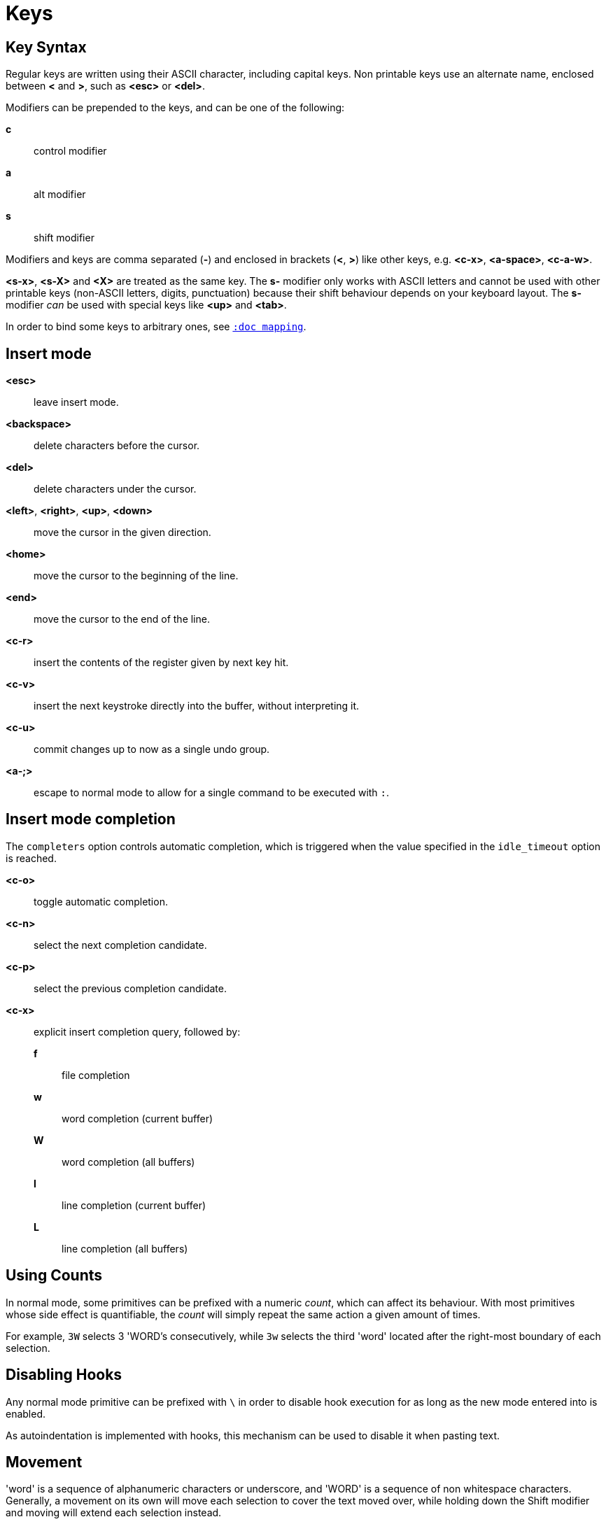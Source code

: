= Keys

== Key Syntax

Regular keys are written using their ASCII character, including capital
keys. Non printable keys use an alternate name, enclosed
between *<* and *>*, such as *<esc>* or *<del>*.

Modifiers can be prepended to the keys, and can be one of the following:

    *c*::
        control modifier

    *a*::
        alt modifier

    *s*::
        shift modifier

Modifiers and keys are comma separated (*-*) and enclosed in
brackets (*<*, *>*) like other keys, e.g. *<c-x>*, *<a-space>*, *<c-a-w>*.

*<s-x>*, *<s-X>* and *<X>* are treated as the same key. The *s-* modifier
only works with ASCII letters and cannot be used with other printable keys
(non-ASCII letters, digits, punctuation) because their shift behaviour
depends on your keyboard layout. The *s-* modifier _can_ be used with
special keys like *<up>* and *<tab>*.

In order to bind some keys to arbitrary ones, see <<mapping#,`:doc mapping`>>.

== Insert mode

*<esc>*::
    leave insert mode.

*<backspace>*::
    delete characters before the cursor.

*<del>*::
    delete characters under the cursor.

*<left>*, *<right>*, *<up>*, *<down>*::
    move the cursor in the given direction.

*<home>*::
    move the cursor to the beginning of the line.

*<end>*::
    move the cursor to the end of the line.

*<c-r>*::
    insert the contents of the register given by next key hit.

*<c-v>*::
    insert the next keystroke directly into the buffer, without interpreting
    it.

*<c-u>*::
    commit changes up to now as a single undo group.

*<a-;>*::
    escape to normal mode to allow for a single command to be executed with
    `:`.

== Insert mode completion

The `completers` option controls automatic completion, which is triggered when
the value specified in the `idle_timeout` option is reached.

*<c-o>*::
    toggle automatic completion.

*<c-n>*::
    select the next completion candidate.

*<c-p>*::
    select the previous completion candidate.

*<c-x>*::
    explicit insert completion query, followed by:

    *f*:::
        file completion

    *w*:::
        word completion (current buffer)

    *W*:::
        word completion (all buffers)

    *l*:::
        line completion (current buffer)

    *L*:::
        line completion (all buffers)

== Using Counts

In normal mode, some primitives can be prefixed with a numeric _count_,
which can affect its behaviour. With most primitives whose side effect is
quantifiable, the _count_ will simply repeat the same action a given amount
of times.

For example, `3W` selects 3 'WORD's consecutively, while `3w` selects the
third 'word' located after the right-most boundary of each selection.

== Disabling Hooks

Any normal mode primitive can be prefixed with `\` in order to disable hook
execution for as long as the new mode entered into is enabled.

As autoindentation is implemented with hooks, this mechanism can be used
to disable it when pasting text.

== Movement

'word' is a sequence of alphanumeric characters or underscore, and 'WORD'
is a sequence of non whitespace characters. Generally, a movement on its own
will move each selection to cover the text moved over, while holding down
the Shift modifier and moving will extend each selection instead.

*h*, *<left>*::
    select the character on the left of the end of each selection.

*j*, *<down>*::
    select the character below the end of each selection.

*k*, *<up>*::
    select the character above the end of each selection.

*l*, *<right>*::
    select the character on the right of the end of each selection.

*w*::
    select the word and following whitespace characters on the right of the end of each selection.

*b*::
    select the preceding whitespace characters and the word on the left of the end of each selection.

*e*::
    select the preceding whitespace characters and the word on the right of the end of each selection.

*<a-[wbe]>*::
    same as *[wbe]* but select 'WORD' instead of 'word'.

*f* `character`::
    select up to the next occurrence of *character*.

*t* `character`::
    select up to the character preceding the next occurrence of *character*.

*<a-[ft]>*::
    same as *[ft]* but backwards.

*<a-.>*::
    repeat last object or *f*/*t* selection command.

*m*::
    select up to delimiter matching the character under the cursor, see the
    `matching_pairs` option in <<options#,`:doc options`>>.

*x*::
    select the line on which the end of each selection lies, or the next
    line when its end lies on a newline character.

*<a-x>*::
    expand the current selections to contain full lines (including newline
    characters).

*<a-X>*::
    trim the current selections to only contain full lines (not including
    the last newline character).

*%*::
    select whole buffer.

*<a-h>*, *<home>*::
    select all characters from the cursor up to the beginning of the line.

*<a-l>*, *<end>*::
    select all characters from the cursor up to the end of the line.

*pageup, <c-b>*::
    scroll one page up.

*pagedown, <c-f>*::
    scroll one page down.

*<c-u>*::
    scroll half a page up.

*<c-d>*::
    scroll half a page down.

*;*::
    collapse selections down to the character beneath the cursor.

*<a-;>*::
    invert the direction of each selection, by placing the cursor onto the anchor.

*<a-:>*::
    make all selections have their cursor placed after their anchor.

== Changes

Yanking (copying) and pasting use the *"* register by default (see <<registers#,`:doc registers`>>).

*i*::
    enter insert mode on the left-most boundary of each selection.

*a*::
    enter insert mode after the right-most boundary of each selection.

*d*::
    yank and delete all selections.

*c*::
    yank and delete selections, then enter insert mode.

*.*::
    repeat the last modification made in insert mode (i.e. text inserted
    with *i*, *a*, or *c*).

*<a-d>*::
    delete selections without yanking them.

*<a-c>*::
    delete selections without yanking them and enter insert mode.

*I*::
    enter insert mode on the beginning of the line containing the left-most boundary of each selection.

*A*::
    enter insert mode after the end of the line containing the right-most
    boundary of each selection.

*o*::
    create a new line beneath each selection and enter insert mode.

*O*::
    create a new line above each selection and enter insert mode.

*<a-o>*::
    create a new line beneath each selection.

*<a-O>*::
    create a new line above each selection.

*y*::
    yank all selections.

*p*::
    paste after the right-most boundary of each selection.

*P*::
    paste before the left-most boundary of each selection.

*<a-p>*::
    paste after the right-most boundary of each selection and select the inserted text.

*<a-P>*::
    paste before the right-most boundary of each selection, and select the inserted text.

*R*::
    replace each selection with its corresponding item in the copy register.

*<a-R>*::
    replace each selection with the entire content of the copy register.

*r* `character`::
    replace evert character of each selection with *character*.

*<a-j>*::
    join all individual lines in each selection into the same line and
    separate them with a space character. If only a single line (or part
    of one) is selected, the following line is used for joining.

*<a-J>*::
    perform a line join, as described by *<a-j>*, and select all newly
    inserted joining space characters.

*<a-m>*::
    merge contiguous selections together.

*>*::
    indent all non-empty lines that contain each selection (see the
    *indentwidth* option in <<options#builtin-options, `:doc options
    builtin-options`>>).

*<a\->>*::
    indent all lines that contain each selection (see the *indentwidth*
    option in <<options#builtin-options, `:doc options builtin-options`>>).

*<*::
    deindent all lines that contain each selection (see the *indentwidth*
    option in <<options#builtin-options, `:doc options builtin-options`>>).

*<a-<>*::
    deindent all fully indented lines that contain each selection. For
    example, if indentation settings use 4 space characters, lines
    indented with a lesser amount won't be shifted (see the *indentwidth*
    option in <<options#builtin-options, `:doc options builtin-options`>>).

*u*::
    undo last insert mode change.

*<a-u>*::
    move backward in the undo history.

*U*::
    redo the last canceled change.

*<a-U>*::
    move forward in the undo history.

*&*::
    align the cursors of each selection vertically by inserting spaces
    before their left-most boundary.

*<a-&>*::
    _count_ index of the selection whose indentation level is to be applied +
    apply the indentation level of the main selection to all other ones.

*`*::
    convert letters in all selections to lower-case.

*~*::
    convert letters in all selections to upper-case.

*<a-`>*::
    invert the case of letters in all selections (lower-case to upper-case,
    and vice-versa).

*@*::
    _count_ amount of spaces that make up a tab +
    convert tabulation characters to space characters in all
    selections. If no _count_ is given, the *tabstop* option is used (see
    <<options#builtin-options, `:doc options builtin-options`>>).

*<a-@>*::
    _count_ amount of spaces that make up a tab +
    convert space characters to tabulation characters in all selections. If
    no _count_ is given, the *tabstop* option is used (see <<options#builtin-options,
    `:doc options builtin-options`>>).

*_*::
    un-select all whitespace characters that each selection starts and
    ends with.

*<a-)>*::
    _count_ amount to group consecutive selections by +
    rotate forward the contents of each selection with the next.

    For example, `3<a-)>` would perform a rotation within each group of
    three consecutive selections, as opposed to rotating each of all current
    selections with the next, when no count is given.

*<a-(>*::
    perform the same rotation operation described by *<a-)>*, but backwards.

== Changes through external programs

Each of the following primitives supports shell expansions
(see <<expansions#shell-expansions,`:doc expansions shell-expansions`>>).

The last command executed is stored in the *|* register (see
<<registers#,`:doc registers`>>), and is used by default when no command
is given upon executing those primitives.

*|*::
    pipe each selection to the given command and replace them with the output.

*<a-|>*::
    pipe each selection to the given command (and ignore its output).

*!*::
    insert the command's output before the left-most boundary of each
    selection.

*<a-!>*::
    insert the command's output after the right-most boundary of each
    selection.

== Searching

Searches use the */* register by default (see <<registers#,`:doc registers`>>).

*/*::
    select the matching text located after the right-most boundary of
    each selection.

*<a-/>*::
    select the matching text located before the left-most boundary of
    each selection.

*?*::
    extend each selection up to and including the matching text located after
    their right-most boundary.

*<a-?>*::
    extend each selection up to and including the matching text located before
    their left-most boundary.

*n*::
    select the matching text located after the right-most boundary of
    the main selection.

*N*::
    create an additional selection containing the matching text located
    after the right-most boundary of the main selection.

*<a-n>*::
    select the matching text located before the left-most boundary of the
    main selection.

*<a-N>*::
    create an additional selection containing the matching text located
    before the left-most boundary of the main selection.

***::
    set the search pattern to the contents of the main selection. Word
    boundaries are automatically detected, and integrated into the search
    pattern.

*<a-***>*::
    set the search pattern to the contents of the main selection.

== Goto commands

*g*, *G*::
    When a count is specified, *G* only extends the selection to the given line,
    *g* sends the anchor to the given line and a menu is then displayed which waits
    for one of the following additional keys:

    *h*:::
        go to line begin

    *l*:::
        go to line end

    *i*:::
        go to non blank line start

    *g*, *k*:::
        go to the first line

    *j*:::
        go to the last line

    *e*:::
        go to last char of last line

    *t*:::
        go to the first displayed line

    *c*:::
        go to the middle displayed line

    *b*:::
        go to the last displayed line

    *a*:::
        go to the previous (alternate) buffer

    *f*:::
        open the file whose name is selected

    *.*:::
        go to last buffer modification position

== View commands

*v*, *V*::
    *V* enters lock view mode (which will be left when the <esc> is hit),
    and *v* modifies the current view; a menu is then displayed which waits
    for one of the following additional keys:

    *v*, *c*:::
        center the main selection in the window (vertically)

    *m*:::
        center the main selection in the window (horizontally)

    *t*:::
        scroll to put the main selection on the top line of the window

    *b*:::
        scroll to put the main selection on the bottom line of the window

    *h*:::
        scroll the window count columns left

    *j*:::
        scroll the window count line downward

    *k*:::
        scroll the window count line upward

    *l*:::
        scroll the window count columns right

== Marks

The coordinates of the current selections can be saved in a register
and restored later on, with marks.

Marks use the *^* register by default (see <<registers#,`:doc registers`>>).

*Z*::
    save the coordinates of all selections.

*z*::
    restore all selections.

*<a-z>*, *<a-Z>*::
    *<a-z>* combines selections from the register with the current ones, whereas
    *<a-Z>* combines current selections with the ones in the register; a menu
    is then displayed which waits for one of the following additional keys:

    *a*:::
        append selections

    *u*:::
        keep a union of selections

    *i*:::
        keep an intersection of selections

    *<*:::
        select the selection with the leftmost cursor for each pair

    *>*:::
        select the selection with the rightmost cursor for each pair

    *+*:::
        select the longest selection

    *-*:::
        select the shortest selection

== Macros

Macros allow storing a combination of keys in the same order as they were
hit, and later easily replay them.

Macros use the *@* register by default (see <<registers#,`:doc registers`>>).

*Q*::
    start or end macro recording.

*q*::
    play a recorded macro.

*<esc>*::
    end macro recording.

== Jump list

Some commands, like the goto commands, buffer switch or search commands,
push the previous selections to the client's jump list. It is possible
to cycle through the jump list using:

*<c-i>*::
    jump forward.

*<c-o>*::
    jump backward.

*<c-s>*::
    save selections.

== Multiple selections

*s*, *S*, *<a-k>* and *<a-K>* use the */* register by default (see <<registers#,`:doc registers`>>).

*s*::
    select each matching text in all current selections.

*S*::
    split all current selections according to the matching text (used as
    a delimiter).

*<a-s>*::
    split all current selections using line boundaries for delimiter.

*<a-S>*::
    select the first and last character of each selection.

*C*::
    create an additional selection with the same dimensions as the main
    one, on the next line that can hold it.

*<a-C>*::
    create additional selection as described by *C*, but backwards.

*<space>*::
    un-select all secondary selections.

*<a-space>*::
    un-select the main selection, making the previous selection the new
    main one.

*<a-k>*::
    un-select all selections that do not contain matching text.

*<a-K>*::
    un-select all selections that contain matching text.

*$*::
    pipe each selection to the given shell command and keep the ones
    for which the shell returned 0. Shell expansions are available,
    (see <<expansions#shell-expansions,`:doc expansions shell-expansions`>>).

*)*::
    demote the main selection to a secondary one, and promote the following
    secondary selection to a primary one.

*(*::
    promote a secondary selection to a primary one as described by *)*,
    but backwards.

== Object Selection

For nestable objects, a count can be used in order to specify the depth of
the surrounding nesting level to select.

Selecting an object is a two-step operation that requires picking the
_whole_ or _inner_ targeted object, then picking the type of the object. The
following sections describe how to do both, in the same order.

Object selections are repeatable using *<a-.>*.

=== Whole object

A _whole object_ is an object *including* its surrounding delimiters.

For example, the _whole object_ associated with a quoted string is the
contents of the string itself, along with the quotes. For a regular word,
the _whole object_ will be comprised of surrounding whitespace characters,
for lack of delimiters.

*<a-a>*::
    select the whole object.

*[*::
    select from the cursor up to the beginning of the whole object.

*]*::
    select from the cursor up to the end of the whole object.

*{*::
    extend the selection from the cursor up to the beginning of the whole
    object.

*}*::
    extend the selection from the cursor up to the end of the whole object.

=== Inner object

An _inner object_ is an object *excluding* its surrounding delimiters.

For example, the _inner object_ associated with a quoted string is merely
the contents of the string itself, without any surrounding quotes.

*<a-i>*::
    select the inner object.

*<a-[>*::
    select from the cursor up to the beginning of the inner object.

*<a-]>*::
    select from the cursor up to the end of the inner object.

*<a-{>*::
    extend the selection from the cursor up to the beginning of the inner
    object.

*<a-}>*::
    extend the selection from the cursor up to the end of the inner object.

=== Objects types

After the _whole_ or _inner_ object has been chosen, its type has to
be picked and is described by one of the following:

*b*, *(*, *)*::
    select the enclosing parenthesis.

*B*, *{*, *}*::
    select the enclosing {} block.

*r*, *[*, *]*::
    select the enclosing [] block.

*a*, *<*, *>*::
    select the enclosing <> block.

*Q*, *"*::
    select the enclosing double quoted string.

*q*, *'*::
    select the enclosing single quoted string.

*g*, *`*::
    select the enclosing grave quoted string.

*w*::
    select the whole 'word'.

*<a-w>*::
    select the whole 'WORD'.

*s*::
    select the sentence.

*p*::
    select the paragraph.

*␣*::
    select whitespace characters.

*i*::
    select the current indentation block.

*n*::
    select the number.

*u*::
    select the function argument (comma separated).

*c*::
    select user defined object, will prompt for open and close text.

== Prompt commands

Upon hitting `:` in normal mode, Kakoune will prompt the user for a
command. The last executed command is stored in the *:* register (see
<<registers#,`:doc registers`>>).

During edition, a transient *clipboard* is available, it is empty when the
prompt is spawned, and is not preserved afterwards. Erased data is
automatically copied to this *clipboard*, in prompt mode.

The following keys are recognized by this mode to help with editing
(see <<commands#,`:doc commands`>>).

*<ret>*::
    validate the prompt and execute the command.

*<esc>*::
    exit the prompt.

*<left>*, *<c-b>*::
    move the cursor to the previous character.

*<right>*, *<c-f>*::
    move the cursor to the next character.

*<home>*, *<c-a>*::
    move the cursor to the first character.

*<end>*, *<c-e>*::
    move the cursor past the last character.

*<backspace>*, *<c-h>*::
    erase the character before the cursor.

*<del>*, *<c-d>*::
    erase the character under the cursor.

*<a-f>*::
    move the cursor to the beginning of the next 'word'.

*<a-F>*::
    move the cursor to the beginning of the next 'WORD'.

*<a-b>*::
    move the cursor to the beginning of the previous 'word'.

*<a-B>*::
    move the cursor to the beginning of the previous 'WORD'.

*<a-e>*::
    move the cursor to the end of the next 'word'.

*<a-E>*::
    move the cursor to the end of the next 'WORD'.

*<c-w>*::
    erase from the cursor to the begining of the previous 'word'.

*<c-W>*::
    erase from the cursor to the begining of the previous 'WORD'.

*<a-d>*::
    erase from the cursor to the end of the previous 'word'.

*<a-D>*::
    erase from the cursor to the end of the previous 'WORD'.

*<c-k>*::
    erase from the cursor to the end of the command.

*<c-u>*::
    erase from the cursor to the begin of the command.

*<c-y>*::
    insert the contents of the *clipboard* before the cursor.

*<up>*, *<c-p>*::
    select the previous command in the history.

*<down>*, *<c-n>*::
    select the next command in the history.

*<tab>*::
    select the next completion candidate.

*<s-tab>*::
    select the previous completion candidate.

*<c-r>* `register`::
    insert the contents of *register*.

*<c-v>* `key`::
    insert *key* without interpreting it.

*<c-o>*::
    toggle automatic completion.

*<a-!>*::
    expand all typed expansions in the currently entered command (see
    <<expansions#typed-expansions,`:doc expansions typed-expansions`>>).

*<a-;>*::
    escape to normal mode to allow for a single command to be executed with
    `:`.

